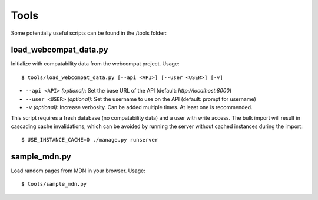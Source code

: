 Tools
=====

Some potentially useful scripts can be found in the /tools folder:

load_webcompat_data.py
----------------------
Initialize with compatability data from the webcompat project. Usage::

    $ tools/load_webcompat_data.py [--api <API>] [--user <USER>] [-v]

* ``--api <API>`` `(optional)`: Set the base URL of the API
  (default: `http://localhost:8000`)
* ``--user <USER>`` `(optional)`: Set the username to use on the API
  (default: prompt for username)
* ``-v`` `(optional)`: Increase verbosity.  Can be added multiple times.  At least one is
  recommended.

This script requires a fresh database (no compatability data) and a user with
write access.  The bulk import will result in cascading cache invalidations,
which can be avoided by running the server without cached instances during the
import::

    $ USE_INSTANCE_CACHE=0 ./manage.py runserver


sample_mdn.py
-------------
Load random pages from MDN in your browser.  Usage::

    $ tools/sample_mdn.py
